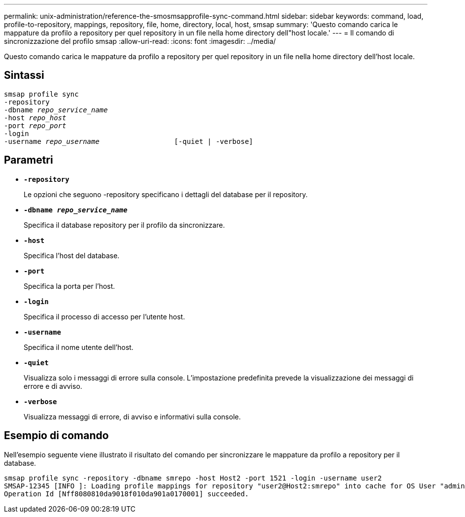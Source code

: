 ---
permalink: unix-administration/reference-the-smosmsapprofile-sync-command.html 
sidebar: sidebar 
keywords: command, load, profile-to-repository, mappings, repository, file, home, directory, local, host, smsap 
summary: 'Questo comando carica le mappature da profilo a repository per quel repository in un file nella home directory dell"host locale.' 
---
= Il comando di sincronizzazione del profilo smsap
:allow-uri-read: 
:icons: font
:imagesdir: ../media/


[role="lead"]
Questo comando carica le mappature da profilo a repository per quel repository in un file nella home directory dell'host locale.



== Sintassi

[listing, subs="+macros"]
----
pass:quotes[smsap profile sync
-repository
-dbname _repo_service_name_
-host _repo_host_
-port _repo_port_
-login
-username _repo_username_                  [-quiet | -verbose]]
----


== Parametri

* ``*-repository*``
+
Le opzioni che seguono -repository specificano i dettagli del database per il repository.

* ``*-dbname _repo_service_name_*``
+
Specifica il database repository per il profilo da sincronizzare.

* ``*-host*``
+
Specifica l'host del database.

* ``*-port*``
+
Specifica la porta per l'host.

* ``*-login*``
+
Specifica il processo di accesso per l'utente host.

* ``*-username*``
+
Specifica il nome utente dell'host.

* ``*-quiet*``
+
Visualizza solo i messaggi di errore sulla console. L'impostazione predefinita prevede la visualizzazione dei messaggi di errore e di avviso.

* ``*-verbose*``
+
Visualizza messaggi di errore, di avviso e informativi sulla console.





== Esempio di comando

Nell'esempio seguente viene illustrato il risultato del comando per sincronizzare le mappature da profilo a repository per il database.

[listing]
----
smsap profile sync -repository -dbname smrepo -host Host2 -port 1521 -login -username user2
SMSAP-12345 [INFO ]: Loading profile mappings for repository "user2@Host2:smrepo" into cache for OS User "admin".
Operation Id [Nff8080810da9018f010da901a0170001] succeeded.
----